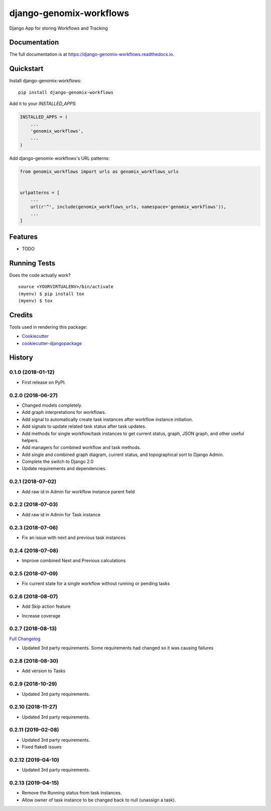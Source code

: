=============================
django-genomix-workflows
=============================

.. image:: https://badge.fury.io/py/django-genomix-workflows.svg
    :target: https://badge.fury.io/py/django-genomix-workflows

.. image:: https://travis-ci.org/fullrobot/django-genomix-workflows.svg?branch=develop
    :target: https://travis-ci.org/fullrobot/django-genomix-workflows

.. image:: https://codecov.io/gh/fullrobot/django-genomix-workflows/branch/develop/graph/badge.svg
    :target: https://codecov.io/gh/fullrobot/django-genomix-workflows

.. image:: https://pyup.io/repos/github/fullrobot/django-genomix-workflows/shield.svg
     :target: https://pyup.io/repos/github/fullrobot/django-genomix-workflows/
     :alt: Updates

.. image:: https://pyup.io/repos/github/fullrobot/django-genomix-workflows/python-3-shield.svg
      :target: https://pyup.io/repos/github/fullrobot/django-genomix-workflows/
      :alt: Python 3

Django App for storing Workflows and Tracking

Documentation
-------------

The full documentation is at https://django-genomix-workflows.readthedocs.io.

Quickstart
----------

Install django-genomix-workflows::

    pip install django-genomix-workflows

Add it to your `INSTALLED_APPS`:

.. code-block:: python

    INSTALLED_APPS = (
        ...
        'genomix_workflows',
        ...
    )

Add django-genomix-workflows's URL patterns:

.. code-block:: python

    from genomix_workflows import urls as genomix_workflows_urls


    urlpatterns = [
        ...
        url(r'^', include(genomix_workflows_urls, namespace='genomix_workflows')),
        ...
    ]

Features
--------

* TODO

Running Tests
-------------

Does the code actually work?

::

    source <YOURVIRTUALENV>/bin/activate
    (myenv) $ pip install tox
    (myenv) $ tox

Credits
-------

Tools used in rendering this package:

*  Cookiecutter_
*  `cookiecutter-djangopackage`_

.. _Cookiecutter: https://github.com/audreyr/cookiecutter
.. _`cookiecutter-djangopackage`: https://github.com/pydanny/cookiecutter-djangopackage




History
-------

0.1.0 (2018-01-12)
++++++++++++++++++

* First release on PyPI.

0.2.0 (2018-06-27)
++++++++++++++++++

* Changed models completely.
* Add graph interpretations for workflows.
* Add signal to automatically create task instances after workflow instance initiation.
* Add signals to update related task status after task updates.
* Add methods for single workflow/task instances to get current status, graph, JSON graph, and other useful helpers.
* Add managers for combined workflow and task methods.
* Add single and combined graph diagram, current status, and topographical sort to Django Admin.
* Complete the switch to Django 2.0
* Update requirements and dependencies.

0.2.1 (2018-07-02)
++++++++++++++++++

* Add raw id in Admin for workflow instance parent field

0.2.2 (2018-07-03)
++++++++++++++++++

* Add raw id in Admin for Task instance

0.2.3 (2018-07-06)
++++++++++++++++++

* Fix an issue with next and previous task instances

0.2.4 (2018-07-08)
++++++++++++++++++

* Improve combined Next and Previous calculations

0.2.5 (2018-07-09)
++++++++++++++++++

* Fix current state for a single workflow without running or pending tasks

0.2.6 (2018-08-07)
++++++++++++++++++

* Add Skip action feature
+ Increase coverage

0.2.7 (2018-08-13)
++++++++++++++++++

`Full Changelog <https://github.com/chopdgd/django-genomix-worfklows/compare/v0.2.6...v0.2.7>`_

* Updated 3rd party requirements. Some requirements had changed so it was causing failures

0.2.8 (2018-08-30)
++++++++++++++++++

* Add version to Tasks

0.2.9 (2018-10-29)
++++++++++++++++++

* Updated 3rd party requirements.

0.2.10 (2018-11-27)
++++++++++++++++++

* Updated 3rd party requirements.

0.2.11 (2019-02-08)
++++++++++++++++++

* Updated 3rd party requirements.
* Fixed flake8 issues

0.2.12 (2019-04-10)
++++++++++++++++++

* Updated 3rd party requirements.

0.2.13 (2019-04-15)
++++++++++++++++++

* Remove the Running status from task instances.
* Allow owner of task instance to be changed back to null (unassign a task).



